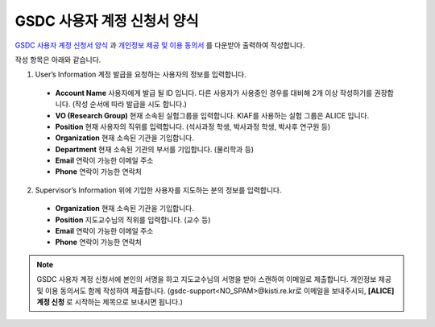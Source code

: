 GSDC 사용자 계정 신청서 양식
====================================

`GSDC 사용자 계정 신청서 양식 <https://raw.githubusercontent.com/andiri/kiaf/1.0/docs/source/pic/gsdc_sub_form.png>`_ 과 `개인정보 제공 및 이용 동의서 <https://raw.githubusercontent.com/andiri/kiaf/1.0/docs/source/pic/Privacy_Agreement.png>`_ 를 다운받아 출력하여 작성합니다.

작성 항목은 아래와 같습니다.

1. User’s Information 계정 발급을 요청하는 사용자의 정보를 입력합니다.

  * **Account Name** 사용자에게 발급 될 ID 입니다. 다른 사용자가 사용중인 경우를 대비해 2개 이상 작성하기를 권장합니다. (작성 순서에 따라 발급을 시도 합니다.)
  * **VO (Research Group)** 현재 소속된 실험그룹을 입력합니다. KIAF를 사용하는 실험 그룹은 ALICE 입니다.
  * **Position** 현재 사용자의 직위를 입력합니다. (석사과정 학생, 박사과정 학생, 박사후 연구원 등)
  * **Organization** 현재 소속된 기관을 기입합니다.
  * **Department** 현재 소속된 기관의 부서를 기입합니다. (물리학과 등)
  * **Email** 연락이 가능한 이메일 주소
  * **Phone** 연락이 가능한 연락처
  
2. Supervisor’s Information 위에 기입한 사용자를 지도하는 분의 정보를 입력합니다.

  * **Organization** 현재 소속된 기관을 기입합니다.
  * **Position** 지도교수님의 직위를 입력합니다. (교수 등) 
  * **Email** 연락이 가능한 이메일 주소
  * **Phone** 연락이 가능한 연락처

.. note::

  GSDC 사용자 계정 신청서에 본인의 서명을 하고 지도교수님의 서명을 받아 스캔하여 이메일로 제출합니다. 
  개인정보 제공 및 이용 동의서도 함께 작성하여 제출합니다. (gsdc-support<NO_SPAM>@kisti.re.kr로 이메일을 보내주시되, **[ALICE] 계정 신청** 로 시작하는 제목으로 보내시면 됩니다.)
